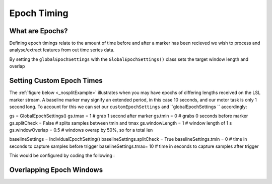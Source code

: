 Epoch Timing
############

What are Epochs?
----------------
Defining epoch timings relate to the amount of time before and after a marker has been recieved we wish to process and analyse/extract features from out time series data.

By setting the ``globalEpochSettings`` with the ``GlobalEpochSettings()`` class sets the target window length and overlap


Setting Custom Epoch Times
------------------------

The :ref:`figure below <_nosplitExample>` illustrates when you may have epochs of differing lengths received on the LSL marker stream. A baseline marker may signify an extended period, in this case 10 seconds, and our motor task is only 1 second long. To account for this we can set our ``customEpochSettings`` and ``globalEpochSettings `` accordingly:

gs = GlobalEpochSettings()
gs.tmax = 1 # grab 1 second after marker
gs.tmin = 0 # grabs 0 seconds before marker
gs.splitCheck = False # splits samples between tmin and tmax
gs.windowLength = 1 # window length of 1 s
gs.windowOverlap = 0.5 # windows overap by 50%, so for a total len


baselineSettings = IndividualEpochSetting()
baselineSettings.splitCheck = True
baselineSettings.tmin = 0      # time in seconds to capture samples before trigger
baselineSettings.tmax=  10      # time in seconds to capture samples after trigger

This would be configured by coding the following :



.. _nosplitExample:

.. image:: Images/splitEpochs/example1.png
   :target: https://github.com/LMBooth/pybci/blob/main/docs/Images/splitEpochs/example1.png


Overlapping Epoch Windows
------------------------


.. _overlap0:

.. image:: Images/splitEpochs/example1split0%25.png
   :target: https://github.com/LMBooth/pybci/blob/main/docs/Images/splitEpochs/example1split0%25.png
   
   
.. _overlap50:

.. image:: Images/splitEpochs/example1split50%25.png
   :target: https://github.com/LMBooth/pybci/blob/main/docs/Images/splitEpochs/example1split50%25.png
